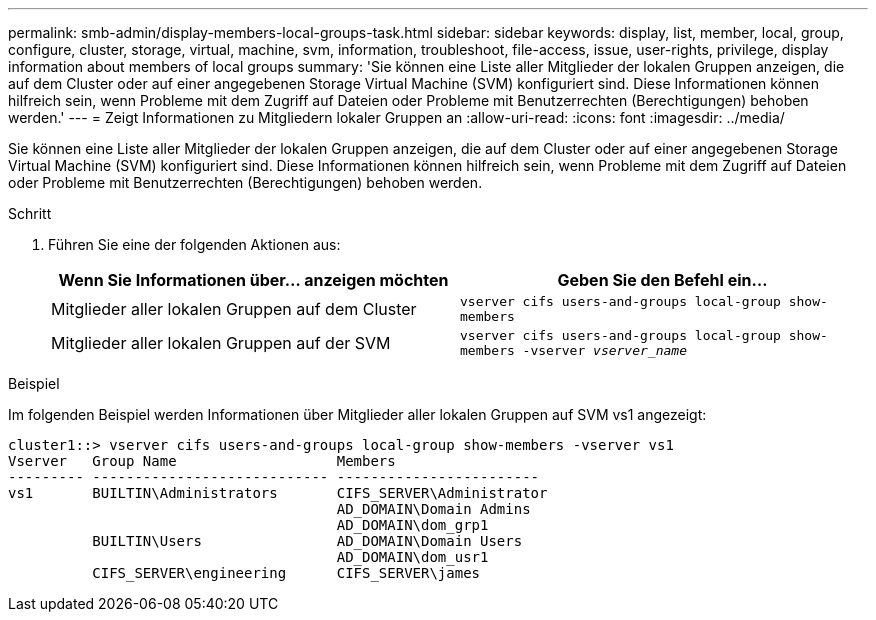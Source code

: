---
permalink: smb-admin/display-members-local-groups-task.html 
sidebar: sidebar 
keywords: display, list, member, local, group, configure, cluster, storage, virtual, machine, svm, information, troubleshoot, file-access, issue, user-rights, privilege, display information about members of local groups 
summary: 'Sie können eine Liste aller Mitglieder der lokalen Gruppen anzeigen, die auf dem Cluster oder auf einer angegebenen Storage Virtual Machine (SVM) konfiguriert sind. Diese Informationen können hilfreich sein, wenn Probleme mit dem Zugriff auf Dateien oder Probleme mit Benutzerrechten (Berechtigungen) behoben werden.' 
---
= Zeigt Informationen zu Mitgliedern lokaler Gruppen an
:allow-uri-read: 
:icons: font
:imagesdir: ../media/


[role="lead"]
Sie können eine Liste aller Mitglieder der lokalen Gruppen anzeigen, die auf dem Cluster oder auf einer angegebenen Storage Virtual Machine (SVM) konfiguriert sind. Diese Informationen können hilfreich sein, wenn Probleme mit dem Zugriff auf Dateien oder Probleme mit Benutzerrechten (Berechtigungen) behoben werden.

.Schritt
. Führen Sie eine der folgenden Aktionen aus:
+
|===
| Wenn Sie Informationen über... anzeigen möchten | Geben Sie den Befehl ein... 


 a| 
Mitglieder aller lokalen Gruppen auf dem Cluster
 a| 
`vserver cifs users-and-groups local-group show-members`



 a| 
Mitglieder aller lokalen Gruppen auf der SVM
 a| 
`vserver cifs users-and-groups local-group show-members -vserver _vserver_name_`

|===


.Beispiel
Im folgenden Beispiel werden Informationen über Mitglieder aller lokalen Gruppen auf SVM vs1 angezeigt:

[listing]
----
cluster1::> vserver cifs users-and-groups local-group show-members -vserver vs1
Vserver   Group Name                   Members
--------- ---------------------------- ------------------------
vs1       BUILTIN\Administrators       CIFS_SERVER\Administrator
                                       AD_DOMAIN\Domain Admins
                                       AD_DOMAIN\dom_grp1
          BUILTIN\Users                AD_DOMAIN\Domain Users
                                       AD_DOMAIN\dom_usr1
          CIFS_SERVER\engineering      CIFS_SERVER\james
----